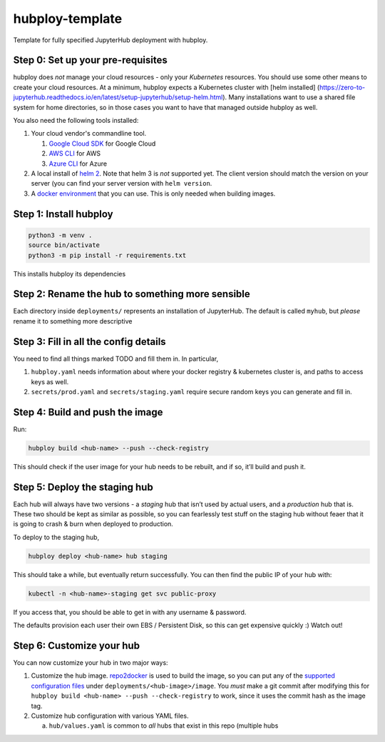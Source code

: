 ================
hubploy-template
================

Template for fully specified JupyterHub deployment with hubploy.

Step 0: Set up your pre-requisites
==================================

hubploy does *not* manage your cloud resources - only your *Kubernetes*
resources. You should use some other means to create your cloud
resources. At a minimum, hubploy expects a Kubernetes cluster with [helm
installed]
(https://zero-to-jupyterhub.readthedocs.io/en/latest/setup-jupyterhub/setup-helm.html).
Many installations want to use a shared file system for home
directories, so in those cases you want to have that managed outside
hubploy as well.

You also need the following tools installed:

#. Your cloud vendor's commandline tool.

   #. `Google Cloud SDK <https://cloud.google.com/sdk/>`_ for Google Cloud
   #. `AWS CLI <https://aws.amazon.com/cli/>`_ for AWS
   #. `Azure CLI <https://docs.microsoft.com/en-us/cli/azure/>`_ for Azure

#. A local install of `helm 2 <https://helm.sh/>`_. Note that helm 3 is *not*
   supported yet. The client version should match the version on your server (you
   can find your server version with ``helm version``.

#. A `docker environment <https://docs.docker.com/install/>`_ that you can use. This
   is only needed when building images.

Step 1: Install hubploy
=======================

.. code:: bash

   python3 -m venv .
   source bin/activate
   python3 -m pip install -r requirements.txt

This installs hubploy its dependencies

Step 2: Rename the hub to something more sensible
=================================================

Each directory inside ``deployments/`` represents an installation of
JupyterHub. The default is called ``myhub``, but *please* rename it to
something more descriptive

Step 3: Fill in all the config details
======================================

You need to find all things marked TODO and fill them in. In particular,

1. ``hubploy.yaml`` needs information about where your docker registry &
   kubernetes cluster is, and paths to access keys as well.
2. ``secrets/prod.yaml`` and ``secrets/staging.yaml`` require secure
   random keys you can generate and fill in.

Step 4: Build and push the image
================================

Run:

.. code:: bash

   hubploy build <hub-name> --push --check-registry

This should check if the user image for your hub needs to be rebuilt,
and if so, it’ll build and push it.

Step 5: Deploy the staging hub
==============================

Each hub will always have two versions - a *staging* hub that isn’t used
by actual users, and a *production* hub that is. These two should be
kept as similar as possible, so you can fearlessly test stuff on the
staging hub without feaer that it is going to crash & burn when deployed
to production.

To deploy to the staging hub,

.. code:: bash

   hubploy deploy <hub-name> hub staging

This should take a while, but eventually return successfully. You can
then find the public IP of your hub with:

.. code:: bash

   kubectl -n <hub-name>-staging get svc public-proxy

If you access that, you should be able to get in with any username &
password.

The defaults provision each user their own EBS / Persistent Disk, so
this can get expensive quickly :) Watch out!

Step 6: Customize your hub
==========================

You can now customize your hub in two major ways:

1. Customize the hub image. `repo2docker`_ is used to build the image,
   so you can put any of the `supported configuration files`_ under
   ``deployments/<hub-image>/image``. You *must* make a git commit after
   modifying this for
   ``hubploy build <hub-name> --push --check-registry`` to work, since
   it uses the commit hash as the image tag.

2. Customize hub configuration with various YAML files.

   a. ``hub/values.yaml`` is common to *all* hubs that exist in this
      repo (multiple hubs

.. _repo2docker: https://repo2docker.readthedocs.io/
.. _supported configuration files: https://repo2docker.readthedocs.io/en/latest/config_files.html
